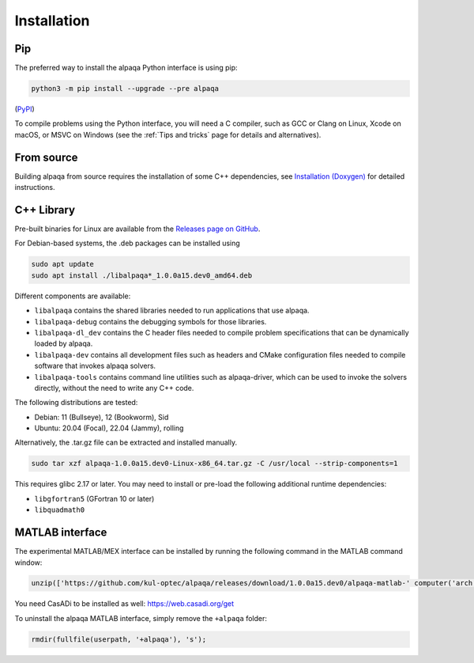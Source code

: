 Installation
============

Pip
---

The preferred way to install the alpaqa Python interface is using pip:

.. code-block:: sh

    python3 -m pip install --upgrade --pre alpaqa

(`PyPI <https://pypi.org/project/alpaqa>`_)

To compile problems using the Python interface, you will need a C compiler, such
as GCC or Clang on Linux, Xcode on macOS, or MSVC on Windows (see the
:ref:`Tips and tricks` page for details and alternatives).

From source
-----------

Building alpaqa from source requires the installation of some C++ dependencies, 
see `Installation (Doxygen) <../../Doxygen/installation.html>`_ for detailed
instructions.

C++ Library
-----------

Pre-built binaries for Linux are available from the
`Releases page on GitHub <https://github.com/kul-optec/alpaqa/releases>`_.

For Debian-based systems, the .deb packages can be installed using

.. code-block:: sh

    sudo apt update
    sudo apt install ./libalpaqa*_1.0.0a15.dev0_amd64.deb

Different components are available:

* ``libalpaqa`` contains the shared libraries needed to run applications that
  use alpaqa.
* ``libalpaqa-debug`` contains the debugging symbols for those libraries.
* ``libalpaqa-dl_dev`` contains the C header files needed to compile problem
  specifications that can be dynamically loaded by alpaqa.
* ``libalpaqa-dev`` contains all development files such as headers and CMake
  configuration files needed to compile software that invokes alpaqa solvers.
* ``libalpaqa-tools`` contains command line utilities such as alpaqa-driver,
  which can be used to invoke the solvers directly, without the need to write
  any C++ code.

The following distributions are tested:

* Debian: 11 (Bullseye), 12 (Bookworm), Sid
* Ubuntu: 20.04 (Focal), 22.04 (Jammy), rolling

Alternatively, the .tar.gz file can be extracted and installed manually.

.. code-block:: sh

    sudo tar xzf alpaqa-1.0.0a15.dev0-Linux-x86_64.tar.gz -C /usr/local --strip-components=1

This requires glibc 2.17 or later. You may need to install or pre-load the
following additional runtime dependencies:

* ``libgfortran5`` (GFortran 10 or later)
* ``libquadmath0``

MATLAB interface
----------------

The experimental MATLAB/MEX interface can be installed by running the following
command in the MATLAB command window:

.. code-block:: matlab

    unzip(['https://github.com/kul-optec/alpaqa/releases/download/1.0.0a15.dev0/alpaqa-matlab-' computer('arch') '.zip'], userpath)

You need CasADi to be installed as well: https://web.casadi.org/get

To uninstall the alpaqa MATLAB interface, simply remove the ``+alpaqa`` folder:

.. code-block:: matlab

    rmdir(fullfile(userpath, '+alpaqa'), 's');

